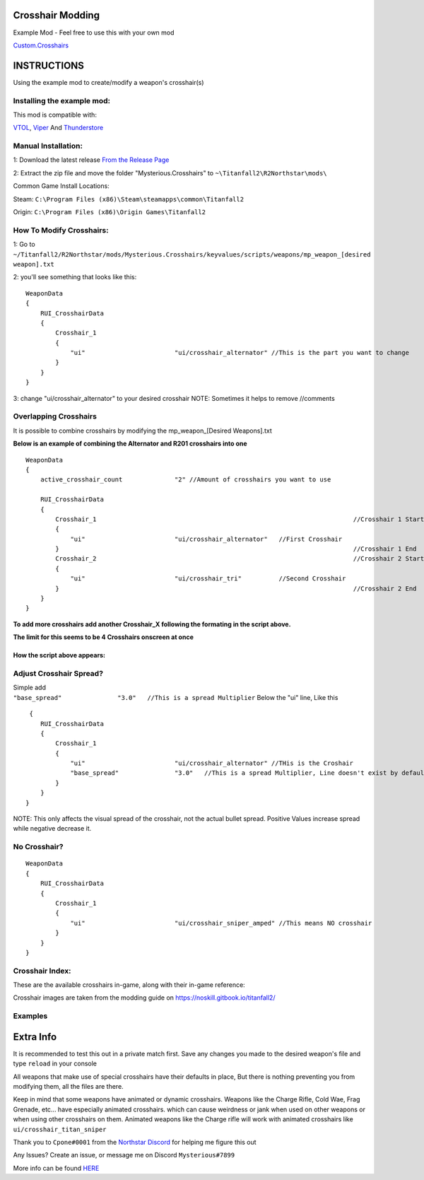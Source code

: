 Crosshair Modding
=====================


Example Mod - Feel free to use this with your own mod

`Custom.Crosshairs <https://github.com/MysteriousRSA/Custom.Crosshairs>`__


INSTRUCTIONS
============
Using the example mod to create/modify a weapon's crosshair(s)


Installing the example mod:
-----------------------------

This mod is compatible with:

`VTOL <https://github.com/BigSpice/VTOL>`__,
`Viper <https://github.com/0neGal/viper>`__ And
`Thunderstore <https://northstar.thunderstore.io/>`__

Manual Installation:
--------------------

1: Download the latest release `From the Release
Page <https://github.com/MysteriousRSA/Custom.Crosshairs/releases>`__

2: Extract the zip file and move the folder "Mysterious.Crosshairs" to
``~\Titanfall2\R2Northstar\mods\``

Common Game Install Locations:

Steam: ``C:\Program Files (x86)\Steam\steamapps\common\Titanfall2``

Origin: ``C:\Program Files (x86)\Origin Games\Titanfall2``

|location|

How To Modify Crosshairs:
-------------------------

1: Go to
``~/Titanfall2/R2Northstar/mods/Mysterious.Crosshairs/keyvalues/scripts/weapons/mp_weapon_[desired weapon].txt``

2: you'll see something that looks like this:

::

   WeaponData
   {   
       RUI_CrosshairData
       {
           Crosshair_1 
           {
               "ui"                        "ui/crosshair_alternator" //This is the part you want to change
           }
       }
   }

3: change "ui/crosshair_alternator" to your desired crosshair NOTE:
Sometimes it helps to remove //comments

Overlapping Crosshairs
----------------------

It is possible to combine crosshairs by modifying the mp_weapon_[Desired
Weapons].txt

**Below is an example of combining the Alternator and R201 crosshairs
into one**

::

   WeaponData
   {
       active_crosshair_count              "2" //Amount of crosshairs you want to use

       RUI_CrosshairData
       {
           Crosshair_1                                                                     //Crosshair 1 Start
           {
               "ui"                        "ui/crosshair_alternator"   //First Crosshair
           }                                                                               //Crosshair 1 End
           Crosshair_2                                                                     //Crosshair 2 Start
           {
               "ui"                        "ui/crosshair_tri"          //Second Crosshair
           }                                                                               //Crosshair 2 End
       }
   }

**To add more crosshairs add another Crosshair\_\ X following the
formating in the script above.**

**The limit for this seems to be 4 Crosshairs onscreen at once**

How the script above appears:
~~~~~~~~~~~~~~~~~~~~~~~~~~~~~

|triandaltCH|

Adjust Crosshair Spread?
------------------------

| Simple add
| ``"base_spread"               "3.0"   //This is a spread Multiplier``
  Below the "ui" line, Like this

::

    {   
       RUI_CrosshairData
       {
           Crosshair_1 
           {
               "ui"                        "ui/crosshair_alternator" //THis is the Croshair
               "base_spread"               "3.0"   //This is a spread Multiplier, Line doesn't exist by default
           }
       }
   }

NOTE: This only affects the visual spread of the crosshair, not the actual
bullet spread. Positive Values increase spread while negative decrease
it.

No Crosshair?
-------------

::

   WeaponData
   {   
       RUI_CrosshairData
       {
           Crosshair_1 
           {
               "ui"                        "ui/crosshair_sniper_amped" //This means NO crosshair
           }
       }
   }

Crosshair Index:
----------------

These are the available crosshairs in-game, along with their in-game
reference:

|Crosshair examples|

Crosshair images are taken from the modding guide on
`https://noskill.gitbook.io/titanfall2/ <https://noskill.gitbook.io/titanfall2/>`__

Examples
--------

|CH1| |CH2|

.. _something-cursed:


Extra Info
==========

It is recommended to test this out in a private match first. Save any
changes you made to the desired weapon's file and type ``reload`` in
your console

All weapons that make use of special crosshairs have their defaults in
place, But there is nothing preventing you from modifying them, all the
files are there.

Keep in mind that some weapons have animated or dynamic crosshairs.
Weapons like the Charge Rifle, Cold Wae, Frag Grenade, etc... have
especially animated crosshairs. which can cause weirdness or jank when
used on other weapons or when using other crosshairs on them.
Animated weapons like the Charge rifle will work with animated crosshairs like ``ui/crosshair_titan_sniper``

Thank you to ``Cpone#0001`` from the `Northstar
Discord <https://northstar.tf/discord>`__ for helping me figure this out

Any Issues? Create an issue, or message me on Discord
``Mysterious#7899``

More info can be found `HERE <https://youtu.be/dQw4w9WgXcQ>`__


.. |Mod512Round| image:: https://user-images.githubusercontent.com/45333346/152405018-caa1be1b-f12e-42df-a62b-a7cff27a3142.png
.. |location| image:: https://user-images.githubusercontent.com/45333346/149657078-86db15a0-0ecc-4d53-9265-23d80a072cea.jpg
.. |triandaltCH| image:: https://user-images.githubusercontent.com/45333346/149623038-64937ab7-bb0f-450c-ba92-97c625e715bf.png
.. |Crosshair examples| image:: https://github.com/Riccorbypro/Custom.Crosshairs/raw/main/assets/crosshairs.png
.. |CH1| image:: https://user-images.githubusercontent.com/45333346/149503054-45eb1fa5-5e89-4bf1-bf58-b58c1bfab94b.png
.. |CH2| image:: https://user-images.githubusercontent.com/45333346/149503085-154c05b8-4a76-4d03-80aa-fe67fba1bcb1.png
.. |cursed| image:: https://user-images.githubusercontent.com/45333346/149503158-453c8879-df8d-45ca-845e-b5ef691c5566.png
 th
